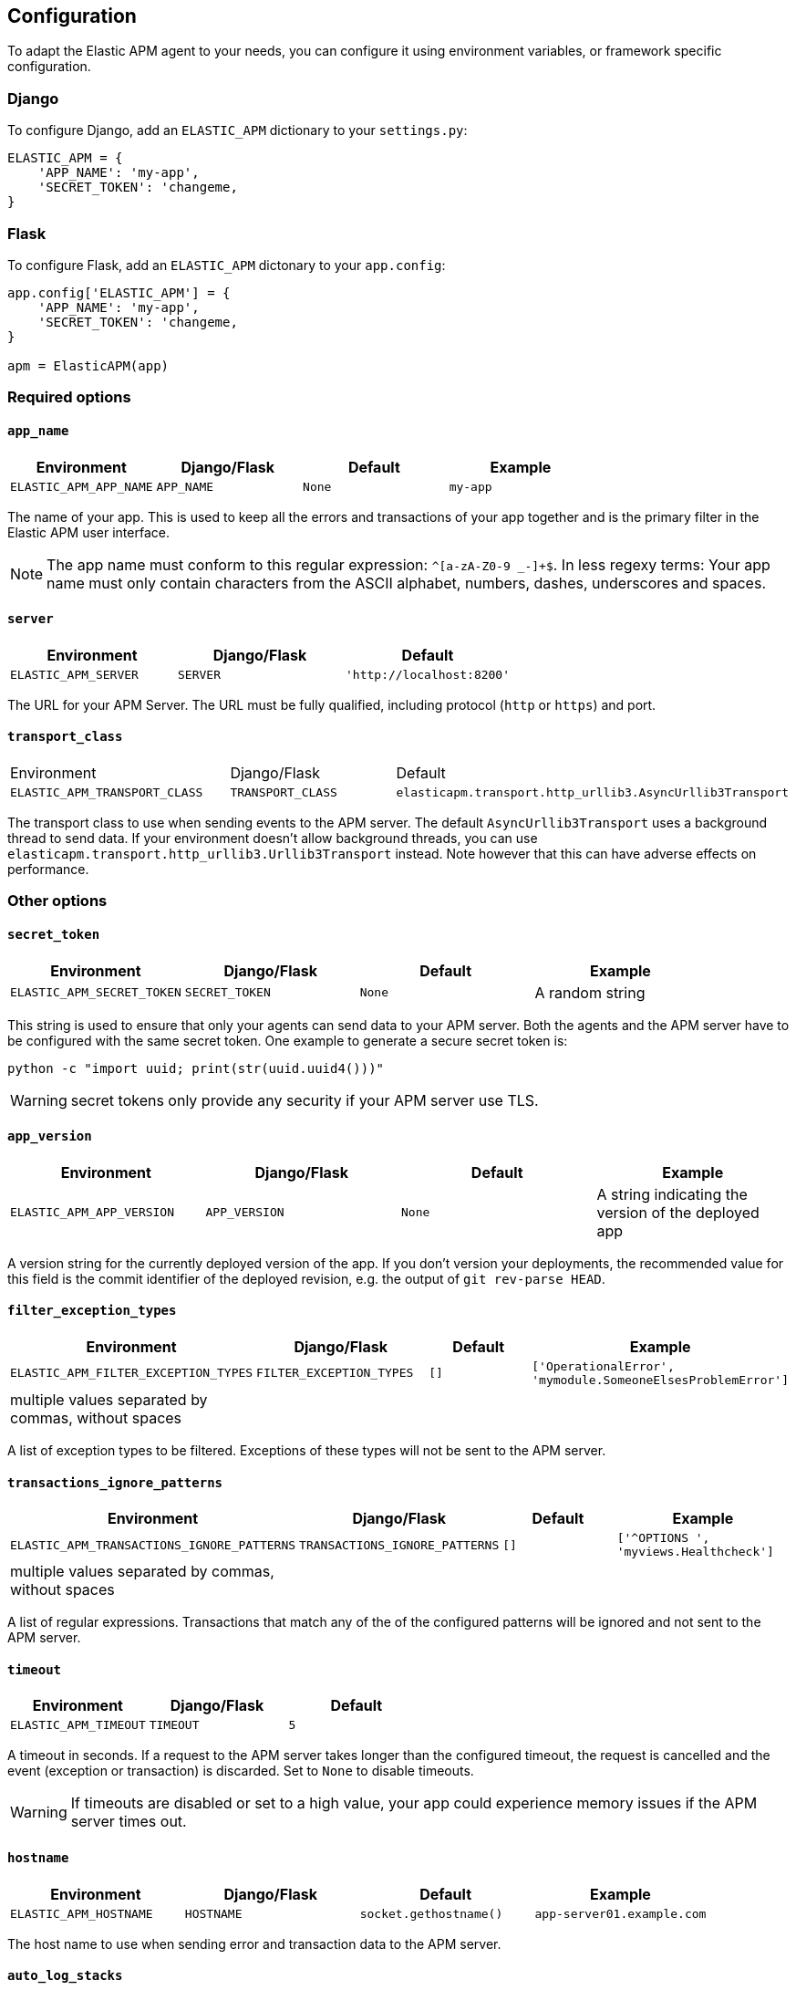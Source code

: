[[configuration]]
== Configuration

To adapt the Elastic APM agent to your needs, you can configure it using environment variables, or framework specific
configuration.

[float]
[[django-configuration]]
=== Django

To configure Django, add an `ELASTIC_APM` dictionary to your `settings.py`:

[source,python]
----
ELASTIC_APM = {
    'APP_NAME': 'my-app',
    'SECRET_TOKEN': 'changeme,
}
----

[float]
[[flask-configuration]]
=== Flask

To configure Flask, add an `ELASTIC_APM` dictonary to your `app.config`:

[source,python]
----
app.config['ELASTIC_APM'] = {
    'APP_NAME': 'my-app',
    'SECRET_TOKEN': 'changeme,
}

apm = ElasticAPM(app)
----

[float]
[[required-options]]
=== Required options

[float]
[[config-app-name]]
==== `app_name`

[options="header"]
|============
| Environment            | Django/Flask    | Default    | Example
| `ELASTIC_APM_APP_NAME` | `APP_NAME`      | `None`     | `my-app`
|============


The name of your app.
This is used to keep all the errors and transactions of your app together
and is the primary filter in the Elastic APM user interface.

NOTE: The app name must conform to this regular expression: `^[a-zA-Z0-9 _-]+$`.
In less regexy terms:
Your app name must only contain characters from the ASCII alphabet, numbers, dashes, underscores and spaces.

[float]
[[config-server]]
==== `server`

[options="header"]
|============
| Environment           | Django/Flask   | Default
| `ELASTIC_APM_SERVER` | `SERVER`      | `'http://localhost:8200'`
|============

The URL for your APM Server.
The URL must be fully qualified, including protocol (`http` or `https`) and port.


[float]
[[config-transport-class]]
==== `transport_class`

|============
| Environment                   | Django/Flask      | Default
| `ELASTIC_APM_TRANSPORT_CLASS` | `TRANSPORT_CLASS` | `elasticapm.transport.http_urllib3.AsyncUrllib3Transport`
|============


The transport class to use when sending events to the APM server.
The default `AsyncUrllib3Transport` uses a background thread to send data.
If your environment doesn't allow background threads, you can use
`elasticapm.transport.http_urllib3.Urllib3Transport` instead.
Note however that this can have adverse effects on performance.


[float]
[[other-options]]
=== Other options

[float]
[[config-secret-token]]
==== `secret_token`

[options="header"]
|============
| Environment                | Django/Flask    | Default    | Example
| `ELASTIC_APM_SECRET_TOKEN` | `SECRET_TOKEN`  | `None`     | A random string
|============

This string is used to ensure that only your agents can send data to your APM server.
Both the agents and the APM server have to be configured with the same secret token.
One example to generate a secure secret token is:

[source,bash]
----
python -c "import uuid; print(str(uuid.uuid4()))"
----

WARNING: secret tokens only provide any security if your APM server use TLS.

[float]
[[config-app-version]]
==== `app_version`
[options="header"]
|============
| Environment                | Django/Flask    | Default    | Example
| `ELASTIC_APM_APP_VERSION`  | `APP_VERSION`   | `None`     | A string indicating the version of the deployed app
|============

A version string for the currently deployed version of the app.
If you don't version your deployments,
the recommended value for this field is the commit identifier of the deployed revision, e.g. the output of `git rev-parse HEAD`.

[float]
[[config-filter-exception-types]]
==== `filter_exception_types`
[options="header"]
|============
| Environment                          | Django/Flask                  | Default  | Example
| `ELASTIC_APM_FILTER_EXCEPTION_TYPES` | `FILTER_EXCEPTION_TYPES`      | `[]`     | `['OperationalError', 'mymodule.SomeoneElsesProblemError']`
| multiple values separated by commas, without spaces |||
|============

A list of exception types to be filtered.
Exceptions of these types will not be sent to the APM server.


[float]
[[config-transactions-ignore-patterns]]
==== `transactions_ignore_patterns`
[options="header"]
|============
| Environment                                | Django/Flask                    | Default  | Example
| `ELASTIC_APM_TRANSACTIONS_IGNORE_PATTERNS` | `TRANSACTIONS_IGNORE_PATTERNS`  | `[]`     | `['^OPTIONS ', 'myviews.Healthcheck']`
| multiple values separated by commas, without spaces |||
|============

A list of regular expressions.
Transactions that match any of the of the configured patterns will be ignored and not sent to the APM server.


[float]
[[config-timeout]]
==== `timeout`

[options="header"]
|============
| Environment           | Django/Flask  | Default
| `ELASTIC_APM_TIMEOUT` | `TIMEOUT`     | `5`
|============

A timeout in seconds.
If a request to the APM server takes longer than the configured timeout,
the request is cancelled and the event (exception or transaction) is discarded.
Set to `None` to disable timeouts.

WARNING: If timeouts are disabled or set to a high value,
your app could experience memory issues if the APM server times out.


[float]
[[config-hostname]]
==== `hostname`

[options="header"]
|============
| Environment                | Django/Flask  | Default                | Example
| `ELASTIC_APM_HOSTNAME`     | `HOSTNAME`    | `socket.gethostname()` | `app-server01.example.com`
|============

The host name to use when sending error and transaction data to the APM server.

[float]
[[config-auto-log-stacks]]
==== `auto_log_stacks`

[options="header"]
|============
| Environment                   | Django/Flask      | Default
| `ELASTIC_APM_AUTO_LOG_STACKS` | `AUTO_LOG_STACKS` | `True`
| set to `"true"` / `"false"` |||
|============

If set to `True` (the default), the agent will add a stack trace to each log event,
indicating where the log message has been issued.

This setting can be overridden on an individual basis by setting the `extra`-key `stack`:

[source,python]
----
logger.info('something happened', extra={'stack': False})
----


[float]
[[config-traces-send-frequency]]
==== `traces_send_frequency`

|============
| Environment                    | Django/Flask        | Default
| `ELASTIC_APM_TRACES_SEND_FREQ` | `TRACES_SEND_FREQ` | `60`
|============

Interval with which transactions should be sent to the APM server, in seconds.
A lower value will increase the load on your APM server,
while a higher value can increase the memory pressure of your app.
A higher value also impacts the time until transactions are indexed and searchable in Elasticsearch.

[float]
[[config-processors]]
==== `processors`

|============
| Environment              | Django/Flask | Default
| `ELASTIC_APM_PROCESSORS` | `PROCESSORS` | `['elasticapm.processors.sanitize_stacktrace_locals',
                                              'elasticapm.processors.sanitize_http_request_cookies',
                                              'elasticapm.processors.sanitize_http_headers',
                                              'elasticapm.processors.sanitize_http_wsgi_env',
                                              'elasticapm.processors.sanitize_http_request_querystring',
                                              'elasticapm.processors.sanitize_http_request_body']`
|============

A list of processors to process transactions and errors.
For more information, see <<sanitizing-data, Sanitizing Data>>.

WARNING: We recommend to always include the default set of validators if you customize this setting.


[float]
[[config-include-paths]]
==== `include_paths`

|============
| Environment                 | Django/Flask    | Default
| `ELASTIC_APM_INCLUDE_PATHS` | `INCLUDE_PATHS` | Depending on framework
| multiple values separated by commas, without spaces |||
|============

A set of module paths that should be considered when detecting if a stacktrace frame is a library frame or an "in-app" frame.
For Django, the default set is the list of `INSTALLED_APPS`, but without `django.contrib` apps.
For Flask, it's the app module.

NOTE: for a given module path, all sub-modules will also match. E.g. `foo.bar` also matches for `foo.bar.baz`.

[float]
[[config-exclude-paths]]
==== `exclude_paths`

|============
| Environment                 | Django/Flask    | Default
| `ELASTIC_APM_EXCLUDE_PATHS` | `EXCLUDE_PATHS` | Depending on framework
| multiple values separated by commas, without spaces |||
|============

A set of module paths that should be considered when excluding a frame from being detected as an in-app frame.
`exclude_paths` *takes precedence* over `include_paths`.

For Django, the default is set to `{'elasticapm', 'django'}`.
Everywhere else, the default is `set(['elasticapm'])`.

NOTE: for a given module path, all sub-modules will also match. E.g. `foo.bar` also matches for `foo.bar.baz`.

[float]
[[config-debug]]
==== `debug`
|============
| Environment         | Django/Flask  | Default
| `ELASTIC_APM_DEBUG` | `DEBUG`       | `False`
|============

If your app is in debug mode (e.g. in Django with `settings.DEBUG = True` or in Flask with `app.debug = True`),
the agent won't send any data to the APM server. You can override it by changing this setting to `True`.


[float]
[[config-disable-send]]
==== `disable_send`
|============
| Environment                 | Django/Flask   | Default
| `ELASTIC_APM_DISABLE_SEND`  | `DISABLE_SEND` | `False`
|============

If set to `True`, the agent won't send any events to the APM server, independent of any debug state.


[float]
[[config-disable-instrumentation]]
==== `disable_instrumentation`
|============
| Environment                 | Django/Flask   | Default
| `ELASTIC_APM_DISABLE_INSTRUMENTATION`  | `DISABLE_INSTRUMENTATION` | `False`
|============

If set to `True`, the agent won't instrument any code.
This disables most of the tracing functionality, but can be useful to debug possible instrumentation issues.